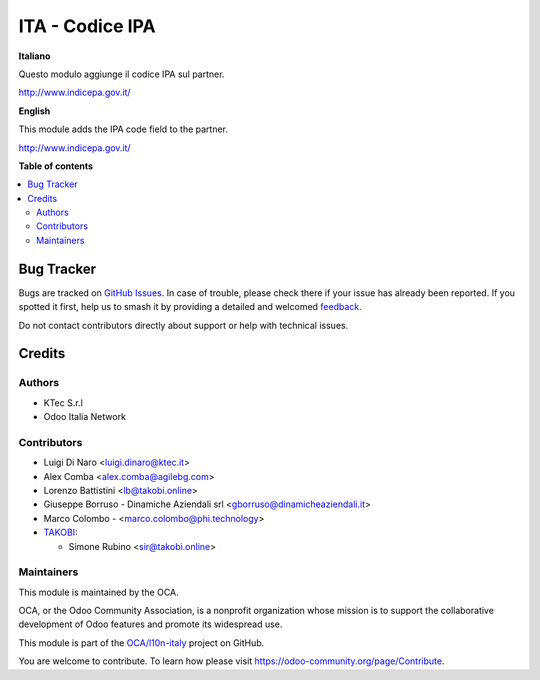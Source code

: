 ================
ITA - Codice IPA
================

.. 
   !!!!!!!!!!!!!!!!!!!!!!!!!!!!!!!!!!!!!!!!!!!!!!!!!!!!
   !! This file is generated by oca-gen-addon-readme !!
   !! changes will be overwritten.                   !!
   !!!!!!!!!!!!!!!!!!!!!!!!!!!!!!!!!!!!!!!!!!!!!!!!!!!!
   !! source digest: sha256:d85262b704db24c4c3142a23fc476e7a466ad6443f4a85bb7ef5f9f58ffb59be
   !!!!!!!!!!!!!!!!!!!!!!!!!!!!!!!!!!!!!!!!!!!!!!!!!!!!

.. |badge1| image:: https://img.shields.io/badge/maturity-Beta-yellow.png
    :target: https://odoo-community.org/page/development-status
    :alt: Beta
.. |badge2| image:: https://img.shields.io/badge/licence-AGPL--3-blue.png
    :target: http://www.gnu.org/licenses/agpl-3.0-standalone.html
    :alt: License: AGPL-3
.. |badge3| image:: https://img.shields.io/badge/github-OCA%2Fl10n--italy-lightgray.png?logo=github
    :target: https://github.com/OCA/l10n-italy/tree/16.0/l10n_it_ipa
    :alt: OCA/l10n-italy
.. |badge4| image:: https://img.shields.io/badge/weblate-Translate%20me-F47D42.png
    :target: https://translation.odoo-community.org/projects/l10n-italy-16-0/l10n-italy-16-0-l10n_it_ipa
    :alt: Translate me on Weblate
.. |badge5| image:: https://img.shields.io/badge/runboat-Try%20me-875A7B.png
    :target: https://runboat.odoo-community.org/builds?repo=OCA/l10n-italy&target_branch=16.0
    :alt: Try me on Runboat

|badge1| |badge2| |badge3| |badge4| |badge5|

**Italiano**

Questo modulo aggiunge il codice IPA sul partner.

http://www.indicepa.gov.it/

**English**

This module adds the IPA code field to the partner.

http://www.indicepa.gov.it/

**Table of contents**

.. contents::
   :local:

Bug Tracker
===========

Bugs are tracked on `GitHub Issues <https://github.com/OCA/l10n-italy/issues>`_.
In case of trouble, please check there if your issue has already been reported.
If you spotted it first, help us to smash it by providing a detailed and welcomed
`feedback <https://github.com/OCA/l10n-italy/issues/new?body=module:%20l10n_it_ipa%0Aversion:%2016.0%0A%0A**Steps%20to%20reproduce**%0A-%20...%0A%0A**Current%20behavior**%0A%0A**Expected%20behavior**>`_.

Do not contact contributors directly about support or help with technical issues.

Credits
=======

Authors
-------

* KTec S.r.l
* Odoo Italia Network

Contributors
------------

-  Luigi Di Naro <luigi.dinaro@ktec.it>
-  Alex Comba <alex.comba@agilebg.com>
-  Lorenzo Battistini <lb@takobi.online>
-  Giuseppe Borruso - Dinamiche Aziendali srl
   <gborruso@dinamicheaziendali.it>
-  Marco Colombo - <marco.colombo@phi.technology>
-  `TAKOBI <https://takobi.online>`__:

   -  Simone Rubino <sir@takobi.online>

Maintainers
-----------

This module is maintained by the OCA.

.. image:: https://odoo-community.org/logo.png
   :alt: Odoo Community Association
   :target: https://odoo-community.org

OCA, or the Odoo Community Association, is a nonprofit organization whose
mission is to support the collaborative development of Odoo features and
promote its widespread use.

This module is part of the `OCA/l10n-italy <https://github.com/OCA/l10n-italy/tree/16.0/l10n_it_ipa>`_ project on GitHub.

You are welcome to contribute. To learn how please visit https://odoo-community.org/page/Contribute.
